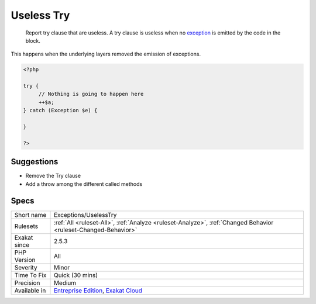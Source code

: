 .. _exceptions-uselesstry:

.. _useless-try:

Useless Try
+++++++++++

  Report try clause that are useless. A try clause is useless when no `exception <https://www.php.net/exception>`_ is emitted by the code in the block. 



This happens when the underlying layers removed the emission of exceptions.

.. code-block:: php
   
   <?php
   
   try {
   	// Nothing is going to happen here
   	++$a;
   } catch (Exception $e) {
   
   }
   
   ?>

Suggestions
___________

* Remove the Try clause
* Add a throw among the different called methods




Specs
_____

+--------------+-------------------------------------------------------------------------------------------------------------------------+
| Short name   | Exceptions/UselessTry                                                                                                   |
+--------------+-------------------------------------------------------------------------------------------------------------------------+
| Rulesets     | :ref:`All <ruleset-All>`, :ref:`Analyze <ruleset-Analyze>`, :ref:`Changed Behavior <ruleset-Changed-Behavior>`          |
+--------------+-------------------------------------------------------------------------------------------------------------------------+
| Exakat since | 2.5.3                                                                                                                   |
+--------------+-------------------------------------------------------------------------------------------------------------------------+
| PHP Version  | All                                                                                                                     |
+--------------+-------------------------------------------------------------------------------------------------------------------------+
| Severity     | Minor                                                                                                                   |
+--------------+-------------------------------------------------------------------------------------------------------------------------+
| Time To Fix  | Quick (30 mins)                                                                                                         |
+--------------+-------------------------------------------------------------------------------------------------------------------------+
| Precision    | Medium                                                                                                                  |
+--------------+-------------------------------------------------------------------------------------------------------------------------+
| Available in | `Entreprise Edition <https://www.exakat.io/entreprise-edition>`_, `Exakat Cloud <https://www.exakat.io/exakat-cloud/>`_ |
+--------------+-------------------------------------------------------------------------------------------------------------------------+



